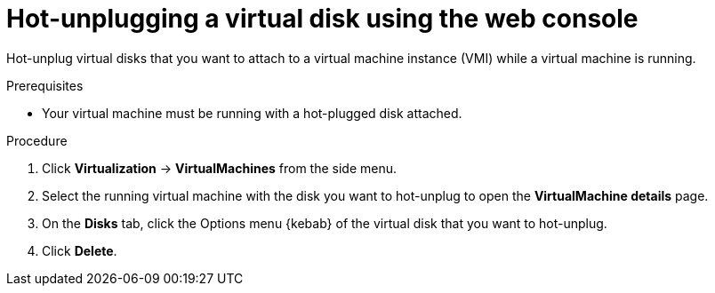 // Module included in the following assemblies:
//
// * virt/virtual_machines/virtual_disks/virt-hot-plugging-virtual-disks.adoc

:_content-type: PROCEDURE
[id="virt-hot-unplugging-a-virtual-disk-using-the-web-console{context}"]
= Hot-unplugging a virtual disk using the web console

Hot-unplug virtual disks that you want to attach to a virtual machine instance (VMI) while a virtual machine is running.

.Prerequisites
* Your virtual machine must be running with a hot-plugged disk attached.

.Procedure

. Click *Virtualization* -> *VirtualMachines* from the side menu.

. Select the running virtual machine with the disk you want to hot-unplug to open the *VirtualMachine details* page.

. On the *Disks* tab, click the Options menu {kebab} of the virtual disk that you want to hot-unplug.

. Click *Delete*.
